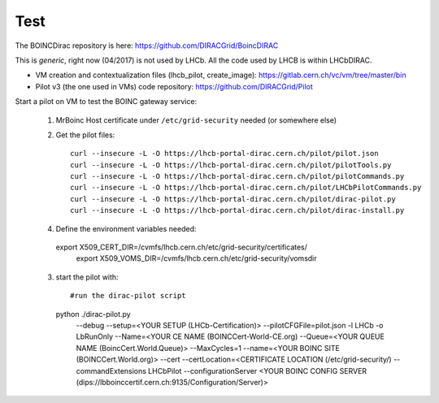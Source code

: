 ====
Test
====

The BOINCDirac repository is here: https://github.com/DIRACGrid/BoincDIRAC

This is *generic*, right now (04/2017) is not used by LHCb. All the code used by LHCB is within LHCbDIRAC.


- VM creation and contextualization files (lhcb_pilot, create_image): https://gitlab.cern.ch/vc/vm/tree/master/bin

- Pilot v3 (the one used in VMs) code repository: https://github.com/DIRACGrid/Pilot


Start a pilot on VM to test the BOINC gateway service:

 1.  MrBoinc Host certificate under ``/etc/grid-security`` needed (or somewhere else)

 2. Get the pilot files::


     curl --insecure -L -O https://lhcb-portal-dirac.cern.ch/pilot/pilot.json
     curl --insecure -L -O https://lhcb-portal-dirac.cern.ch/pilot/pilotTools.py
     curl --insecure -L -O https://lhcb-portal-dirac.cern.ch/pilot/pilotCommands.py
     curl --insecure -L -O https://lhcb-portal-dirac.cern.ch/pilot/LHCbPilotCommands.py
     curl --insecure -L -O https://lhcb-portal-dirac.cern.ch/pilot/dirac-pilot.py
     curl --insecure -L -O https://lhcb-portal-dirac.cern.ch/pilot/dirac-install.py

 4. Define the environment variables needed::

   export X509_CERT_DIR=/cvmfs/lhcb.cern.ch/etc/grid-security/certificates/
    export X509_VOMS_DIR=/cvmfs/lhcb.cern.ch/etc/grid-security/vomsdir


 3. start the pilot with::



    #run the dirac-pilot script
    python ./dirac-pilot.py \
     --debug \
     --setup=<YOUR SETUP (LHCb-Certification)> \
     --pilotCFGFile=pilot.json \
     -l LHCb \
     -o LbRunOnly \
     --Name=<YOUR CE NAME (BOINCCert-World-CE.org) \
     --Queue=<YOUR QUEUE NAME (BoincCert.World.Queue)> \
     --MaxCycles=1 \
     --name=<YOUR BOINC SITE (BOINCCert.World.org)> \
     --cert \
     --certLocation=<CERTIFICATE LOCATION (/etc/grid-security/) \
     --commandExtensions LHCbPilot \
     --configurationServer <YOUR BOINC CONFIG SERVER (dips://lbboinccertif.cern.ch:9135/Configuration/Server)>

